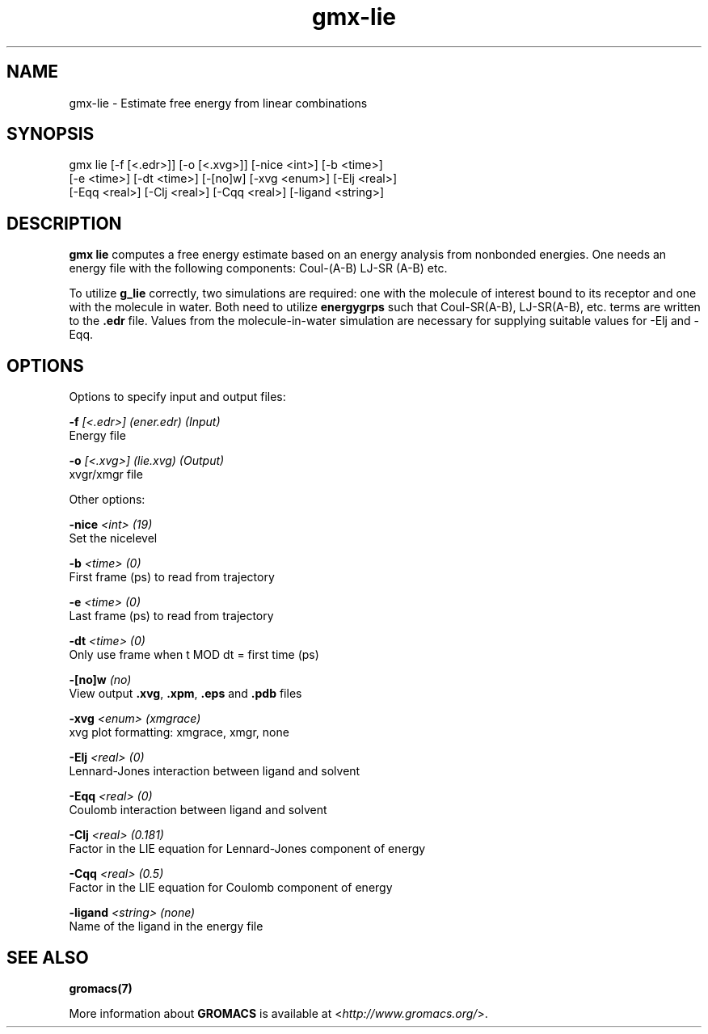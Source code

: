 .TH gmx-lie 1 "" "VERSION 5.0.4" "GROMACS Manual"
.SH NAME
gmx-lie - Estimate free energy from linear combinations

.SH SYNOPSIS
gmx lie [-f [<.edr>]] [-o [<.xvg>]] [-nice <int>] [-b <time>]
        [-e <time>] [-dt <time>] [-[no]w] [-xvg <enum>] [-Elj <real>]
        [-Eqq <real>] [-Clj <real>] [-Cqq <real>] [-ligand <string>]

.SH DESCRIPTION
\fBgmx lie\fR computes a free energy estimate based on an energy analysis from nonbonded energies. One needs an energy file with the following components: Coul\-(A\-B) LJ\-SR (A\-B) etc.

To utilize \fBg_lie\fR correctly, two simulations are required: one with the molecule of interest bound to its receptor and one with the molecule in water. Both need to utilize \fBenergygrps\fR such that Coul\-SR(A\-B), LJ\-SR(A\-B), etc. terms are written to the \fB.edr\fR file. Values from the molecule\-in\-water simulation are necessary for supplying suitable values for \-Elj and \-Eqq.

.SH OPTIONS
Options to specify input and output files:

.BI "\-f" " [<.edr>] (ener.edr) (Input)"
    Energy file

.BI "\-o" " [<.xvg>] (lie.xvg) (Output)"
    xvgr/xmgr file


Other options:

.BI "\-nice" " <int> (19)"
    Set the nicelevel

.BI "\-b" " <time> (0)"
    First frame (ps) to read from trajectory

.BI "\-e" " <time> (0)"
    Last frame (ps) to read from trajectory

.BI "\-dt" " <time> (0)"
    Only use frame when t MOD dt = first time (ps)

.BI "\-[no]w" "  (no)"
    View output \fB.xvg\fR, \fB.xpm\fR, \fB.eps\fR and \fB.pdb\fR files

.BI "\-xvg" " <enum> (xmgrace)"
    xvg plot formatting: xmgrace, xmgr, none

.BI "\-Elj" " <real> (0)"
    Lennard\-Jones interaction between ligand and solvent

.BI "\-Eqq" " <real> (0)"
    Coulomb interaction between ligand and solvent

.BI "\-Clj" " <real> (0.181)"
    Factor in the LIE equation for Lennard\-Jones component of energy

.BI "\-Cqq" " <real> (0.5)"
    Factor in the LIE equation for Coulomb component of energy

.BI "\-ligand" " <string> (none)"
    Name of the ligand in the energy file


.SH SEE ALSO
.BR gromacs(7)

More information about \fBGROMACS\fR is available at <\fIhttp://www.gromacs.org/\fR>.
